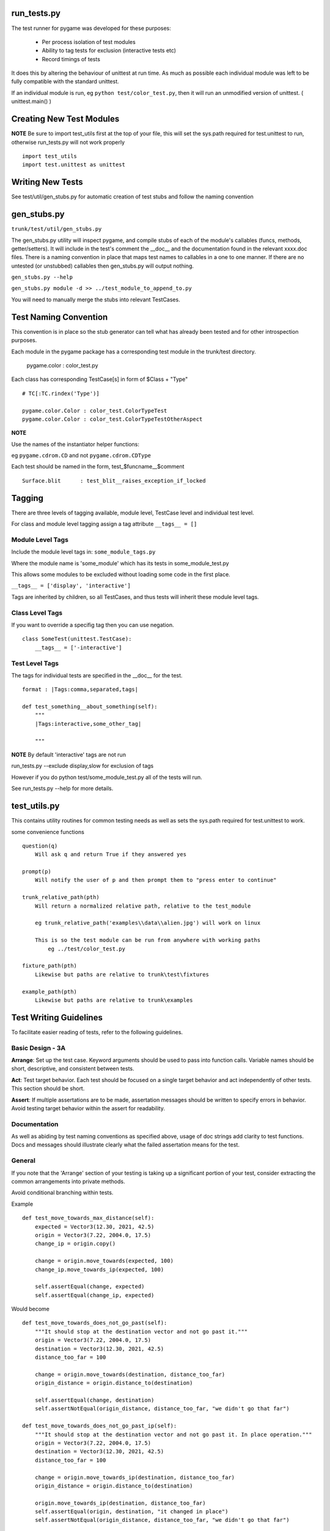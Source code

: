 run_tests.py
************

The test runner for pygame was developed for these purposes:
    
    * Per process isolation of test modules
    * Ability to tag tests for exclusion (interactive tests etc)
    * Record timings of tests

It does this by altering the behaviour of unittest at run time. As much as
possible each individual module was left to be fully compatible with the
standard unittest.

If an individual module is run, eg ``python test/color_test.py``, then it will
run an unmodified version of unittest. ( unittest.main() )

Creating New Test Modules
*************************

**NOTE**
Be sure to import test_utils first at the top of your file, this will set the
sys.path required for test.unittest to run, otherwise run_tests.py will not work
properly ::

    import test_utils
    import test.unittest as unittest

Writing New Tests
*****************

See test/util/gen_stubs.py for automatic creation of test stubs and follow the naming convention

gen_stubs.py
************

``trunk/test/util/gen_stubs.py``

The gen_stubs.py utility will inspect pygame, and compile stubs of each of the
module's callables (funcs, methods, getter/setters). It will include in the
test's comment the __doc__ and the documentation found in the relevant xxxx.doc
files. There is a naming convention in place that maps test names to callables
in a one to one manner. If there are no untested (or unstubbed) callables then
gen_stubs.py will output nothing.

``gen_stubs.py --help``

``gen_stubs.py module -d >> ../test_module_to_append_to.py``

You will need to manually merge the stubs into relevant TestCases.

Test Naming Convention
**********************

This convention is in place so the stub generator can tell what has already been
tested and for other introspection purposes.

Each module in the pygame package has a corresponding test module in the
trunk/test directory.

    pygame.color : color_test.py

Each class has corresponding TestCase[s] in form of $Class + "Type" ::

    # TC[:TC.rindex('Type')]

    pygame.color.Color : color_test.ColorTypeTest
    pygame.color.Color : color_test.ColorTypeTestOtherAspect

**NOTE** 

Use the names of the instantiator helper functions:

eg ``pygame.cdrom.CD`` and not ``pygame.cdrom.CDType``

Each test should be named in the form, test_$funcname__$comment ::

    Surface.blit      : test_blit__raises_exception_if_locked

Tagging
*******

There are three levels of tagging available, module level, TestCase level and
individual test level.

For class and module level tagging assign a tag attribute ``__tags__ = []``

Module Level Tags
-----------------

Include the module level tags in: ``some_module_tags.py``

Where the module name is 'some_module' which has its tests in some_module_test.py

This allows some modules to be excluded without loading some code in the first place.

``__tags__ = ['display', 'interactive']``

Tags are inherited by children, so all TestCases, and thus tests will inherit
these module level tags.

Class Level Tags
----------------

If you want to override a specifig tag then you can use negation. ::

    class SomeTest(unittest.TestCase):
        __tags__ = ['-interactive']

Test Level Tags
---------------

The tags for individual tests are specified in the __doc__ for the test. ::

    format : |Tags:comma,separated,tags|

    def test_something__about_something(self):
        """
        |Tags:interactive,some_other_tag|

        """


**NOTE** By default 'interactive' tags are not run

run_tests.py --exclude display,slow for exclusion of tags

However if you do python test/some_module_test.py all of the tests will run.

See run_tests.py --help for more details.


test_utils.py
*************

This contains utility routines for common testing needs as well as sets the
sys.path required for test.unittest to work.

some convenience functions ::

    question(q)
        Will ask q and return True if they answered yes

    prompt(p)
        Will notify the user of p and then prompt them to "press enter to continue"

    trunk_relative_path(pth)
        Will return a normalized relative path, relative to the test_module
        
        eg trunk_relative_path('examples\\data\\alien.jpg') will work on linux
        
        This is so the test module can be run from anywhere with working paths
            eg ../test/color_test.py 
            
    fixture_path(pth)
        Likewise but paths are relative to trunk\test\fixtures

    example_path(pth)
        Likewise but paths are relative to trunk\examples

Test Writing Guidelines
***********************

To facilitate easier reading of tests, refer to the following guidelines.

Basic Design - 3A
------------

**Arrange**: Set up the test case. Keyword arguments should be used to pass
into function calls. Variable names should be short, descriptive, and consistent 
between tests. 

**Act**: Test target behavior. Each test should be focused on a single target 
behavior and act independently of other tests. This section should be short.

**Assert**: If multiple assertations are to be made, assertation messages should
be written to specify errors in behavior. Avoid testing target behavior within the 
assert for readability. 

Documentation
-------------

As well as abiding by test naming conventions as specified above, usage of 
doc strings add clarity to test functions. Docs and messages should illustrate
clearly what the failed assertation means for the test.

General
-------

If you note that the 'Arrange' section of your testing is taking up a significant
portion of your test, consider extracting the common arrangements into 
private methods.

Avoid conditional branching within tests.

Example ::

    def test_move_towards_max_distance(self):
        expected = Vector3(12.30, 2021, 42.5)
        origin = Vector3(7.22, 2004.0, 17.5)
        change_ip = origin.copy()

        change = origin.move_towards(expected, 100)
        change_ip.move_towards_ip(expected, 100)

        self.assertEqual(change, expected)
        self.assertEqual(change_ip, expected)

Would become ::

    def test_move_towards_does_not_go_past(self):
        """It should stop at the destination vector and not go past it."""
        origin = Vector3(7.22, 2004.0, 17.5)
        destination = Vector3(12.30, 2021, 42.5)
        distance_too_far = 100

        change = origin.move_towards(destination, distance_too_far)
        origin_distance = origin.distance_to(destination)

        self.assertEqual(change, destination)
        self.assertNotEqual(origin_distance, distance_too_far, "we didn't go that far")

    def test_move_towards_does_not_go_past_ip(self):
        """It should stop at the destination vector and not go past it. In place operation."""
        origin = Vector3(7.22, 2004.0, 17.5)
        destination = Vector3(12.30, 2021, 42.5)
        distance_too_far = 100

        change = origin.move_towards_ip(destination, distance_too_far)
        origin_distance = origin.distance_to(destination)

        origin.move_towards_ip(destination, distance_too_far)
        self.assertEqual(origin, destination, "it changed in place")
        self.assertNotEqual(origin_distance, distance_too_far, "we didn't go that far")

**Note** Example based off issue 3410 on pygame, act component technically has two function calls